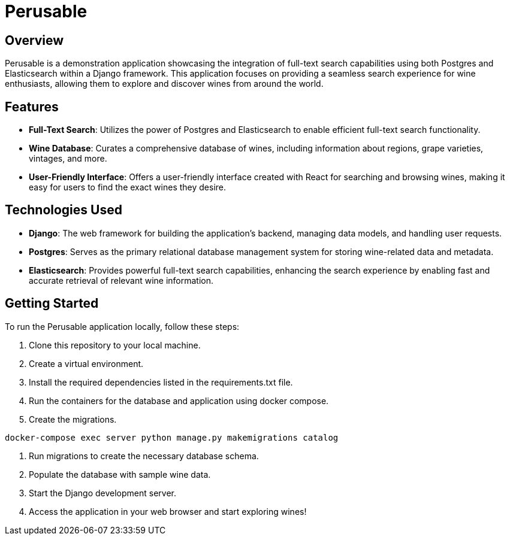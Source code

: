 :imagesdir: images

= Perusable

== Overview
Perusable is a demonstration application showcasing the integration of full-text search capabilities using both Postgres and Elasticsearch within a Django framework. This application focuses on providing a seamless search experience for wine enthusiasts, allowing them to explore and discover wines from around the world.

== Features

* *Full-Text Search*: Utilizes the power of Postgres and Elasticsearch to enable efficient full-text search functionality.

* *Wine Database*: Curates a comprehensive database of wines, including 
information about regions, grape varieties, vintages, and more.

* *User-Friendly Interface*: Offers a user-friendly interface created with React 
for searching and browsing wines, making it easy for users to find the exact 
wines they desire.

== Technologies Used

* *Django*: The web framework for building the application's backend, managing 
data models, and handling user requests.

* *Postgres*: Serves as the primary relational database management system for storing wine-related data and metadata.

* *Elasticsearch*: Provides powerful full-text search capabilities, enhancing the search experience by enabling fast and accurate retrieval of relevant wine information.

== Getting Started

To run the Perusable application locally, follow these steps:

1. Clone this repository to your local machine.
2. Create a virtual environment.
3. Install the required dependencies listed in the requirements.txt file.
4. Run the containers for the database and application using docker compose.
5. Create the migrations.
[source,bash]
----
docker-compose exec server python manage.py makemigrations catalog
----
6. Run migrations to create the necessary database schema.
7. Populate the database with sample wine data.
8. Start the Django development server.
9. Access the application in your web browser and start exploring wines!
